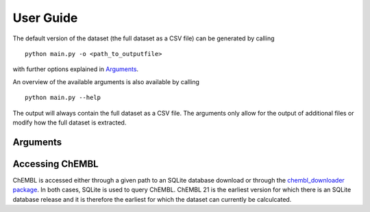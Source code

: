 User Guide
==========
The default version of the dataset (the full dataset as a CSV file) can be generated by calling 

::

    python main.py -o <path_to_outputfile>

with further options explained in `Arguments`_.

An overview of the available arguments is also available by calling 

::

    python main.py --help

The output will always contain the full dataset as a CSV file. 
The arguments only allow for the output of additional files or modify how the full dataset is extracted.  



Arguments
*********
.. csv-table:: 
   :file: tables/userguide.csv
   :widths: 20, 10, 10, 10, 50
   :header-rows: 1



Accessing ChEMBL
****************
ChEMBL is accessed either through a given path to an SQLite database download or through the `chembl_downloader package`_. 
In both cases, SQLite is used to query ChEMBL. 
ChEMBL 21 is the earliest version for which there is an SQLite database release 
and it is therefore the earliest for which the dataset can currently be calculcated.

.. _chembl_downloader package: https://github.com/cthoyt/chembl-downloader


